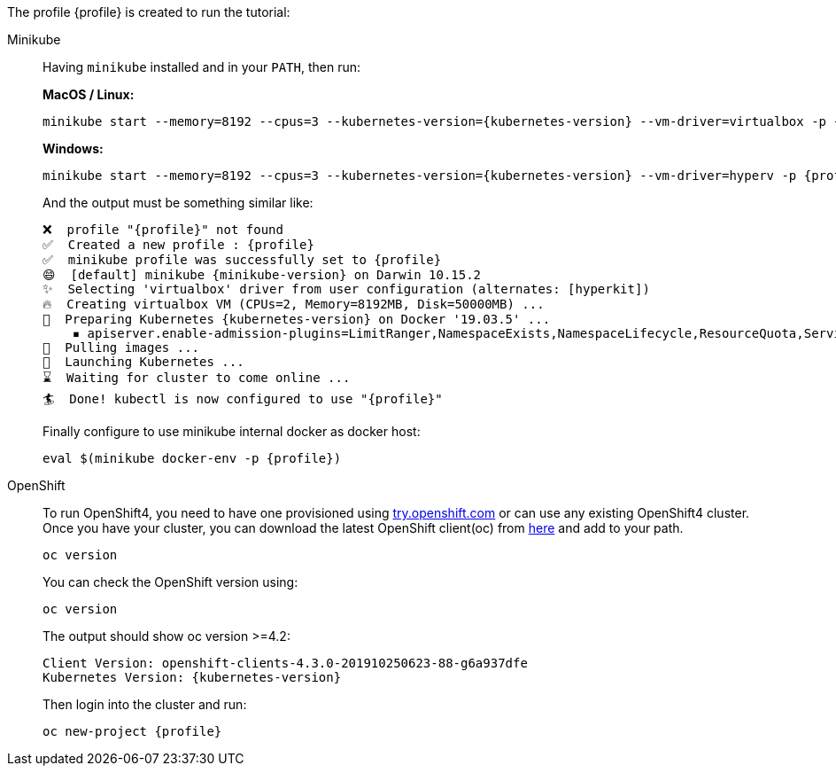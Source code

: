The profile {profile} is created to run the tutorial:

[tabs, subs="attributes+,+macros"]	
====	
Minikube::	
+	
--	
Having `minikube` installed and in your `PATH`, then run:

**MacOS / Linux:**
[.console-input]
[source,bash,subs="attributes+,+macros"]	
----	
minikube start --memory=8192 --cpus=3 --kubernetes-version={kubernetes-version} --vm-driver=virtualbox -p {profile}	
----	

**Windows:**
[.console-input]
[source,bash,subs="attributes+,+macros"]	
----	
minikube start --memory=8192 --cpus=3 --kubernetes-version={kubernetes-version} --vm-driver=hyperv -p {profile}	
----	

And the output must be something similar like:	

[.console-output]
[source,bash,subs="attributes+,+macros"]	
----	
❌  profile "{profile}" not found	
✅  Created a new profile : {profile}	
✅  minikube profile was successfully set to {profile}	
😄  [default] minikube {minikube-version} on Darwin 10.15.2	
✨  Selecting 'virtualbox' driver from user configuration (alternates: [hyperkit])	
🔥  Creating virtualbox VM (CPUs=2, Memory=8192MB, Disk=50000MB) ...	
🐳  Preparing Kubernetes {kubernetes-version} on Docker '19.03.5' ...	
    ▪ apiserver.enable-admission-plugins=LimitRanger,NamespaceExists,NamespaceLifecycle,ResourceQuota,ServiceAccount,DefaultStorageClass,MutatingAdmissionWebhook	
🚜  Pulling images ...	
🚀  Launching Kubernetes ...	
⌛  Waiting for cluster to come online ...	
🏄  Done! kubectl is now configured to use "{profile}"	
----	

Finally configure to use minikube internal docker as docker host:	

[.console-input]
[source,bash,subs="attributes+,+macros"]	
----	
eval $(minikube docker-env -p {profile})	
----	
--	
OpenShift::	
+	
--	
To run OpenShift4, you need to have one provisioned using https://try.openshift.com[try.openshift.com] or can use any existing OpenShift4 cluster.	
Once you have your cluster, you can download the latest OpenShift client(oc) from https://mirror.openshift.com/pub/openshift-v4/clients/ocp/latest/[here] and add to your path.	

----	
oc version 	
----	

You can check the OpenShift version using:

[.console-input]
[source,bash,subs="attributes+,+macros"]	
----	
oc version	
----	

The output should show oc version >=4.2:	

[.console-output]
[source,bash,subs="attributes+,+macros"]	
----	
Client Version: openshift-clients-4.3.0-201910250623-88-g6a937dfe	
Kubernetes Version: {kubernetes-version}	
----	

Then login into the cluster and run:	

[.console-input]
[source,bash,subs="attributes+,+macros"]	
----	
oc new-project {profile}	
----	
--	
====
